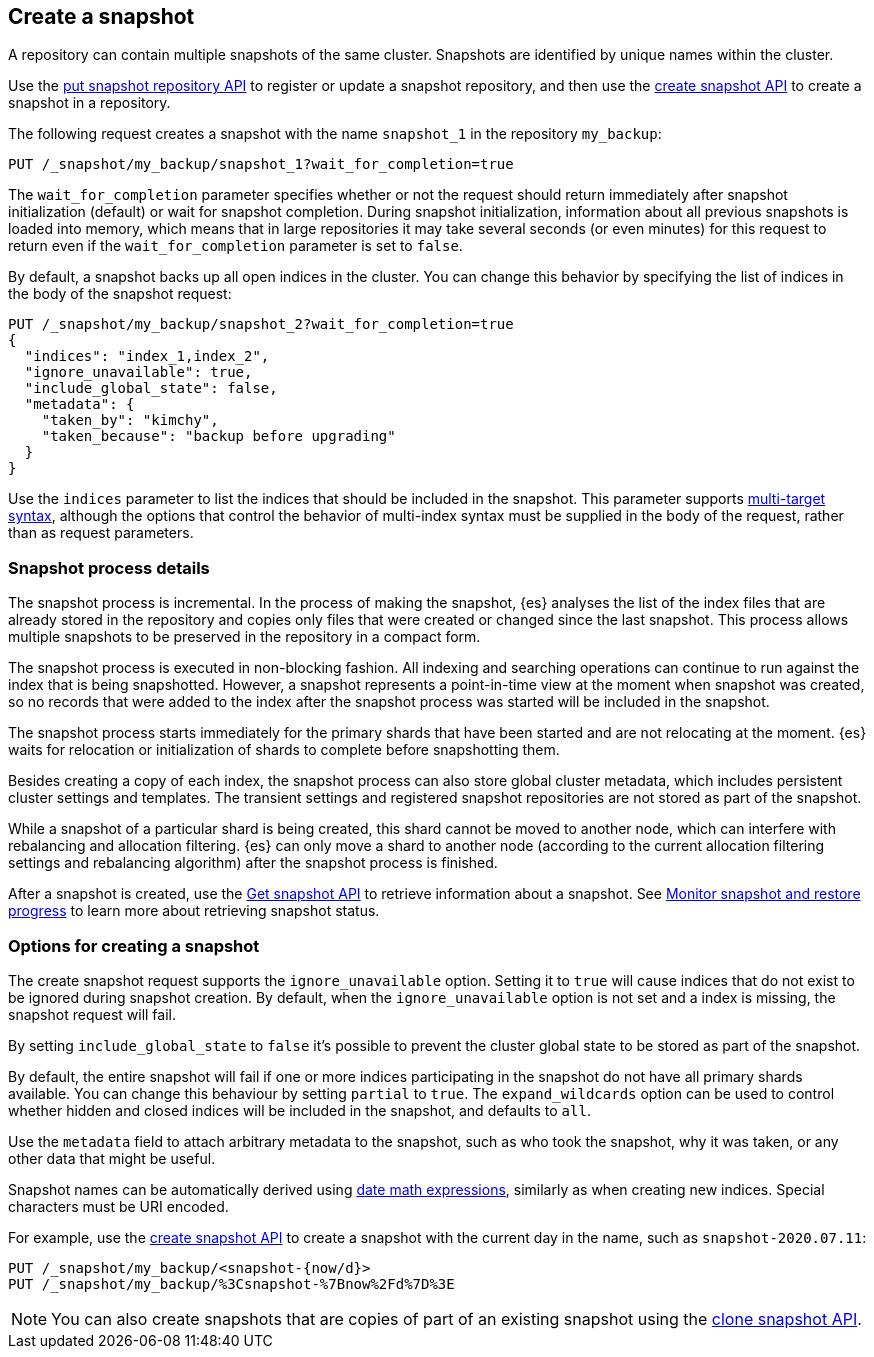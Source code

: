 [[snapshots-take-snapshot]]
== Create a snapshot

A repository can contain multiple snapshots of the same cluster. Snapshots are identified by unique names within the
cluster.

Use the <<put-snapshot-repo-api,put snapshot repository API>> to register or update a snapshot repository, and then use the <<create-snapshot-api,create snapshot API>> to create a snapshot in a repository.

The following request creates a snapshot with the name `snapshot_1` in the repository `my_backup`:

////
[source,console]
-----------------------------------
PUT /_snapshot/my_backup
{
  "type": "fs",
  "settings": {
    "location": "my_backup_location"
  }
}
-----------------------------------
// TESTSETUP
////

[source,console]
-----------------------------------
PUT /_snapshot/my_backup/snapshot_1?wait_for_completion=true
-----------------------------------

The `wait_for_completion` parameter specifies whether or not the request should return immediately after snapshot
initialization (default) or wait for snapshot completion. During snapshot initialization, information about all
previous snapshots is loaded into memory, which means that in large repositories it may take several seconds (or
even minutes) for this request to return even if the `wait_for_completion` parameter is set to `false`.

By default, a snapshot backs up all open indices in the cluster. You can change this behavior by
specifying the list of indices in the body of the snapshot request:

[source,console]
-----------------------------------
PUT /_snapshot/my_backup/snapshot_2?wait_for_completion=true
{
  "indices": "index_1,index_2",
  "ignore_unavailable": true,
  "include_global_state": false,
  "metadata": {
    "taken_by": "kimchy",
    "taken_because": "backup before upgrading"
  }
}
-----------------------------------
// TEST[skip:cannot complete subsequent snapshot]

Use the `indices` parameter to list the indices that should be included in the snapshot. This parameter supports
<<multi-index,multi-target syntax>>, although the options that control the behavior of multi-index syntax
must be supplied in the body of the request, rather than as request parameters.

[discrete]
[[create-snapshot-process-details]]
=== Snapshot process details
The snapshot process is incremental. In the process of making the snapshot, {es} analyses
the list of the index files that are already stored in the repository and copies only files that were created or
changed since the last snapshot. This process allows multiple snapshots to be preserved in the repository in a compact form.

The snapshot process is executed in non-blocking fashion. All indexing and searching operations can continue to run against the index
that is being snapshotted. However, a snapshot represents a point-in-time view
at the moment when snapshot was created, so no records that were added to the index after the snapshot process was started
will be included in the snapshot.

The snapshot process starts immediately for the primary shards that have been started and are not relocating at the moment. {es} waits for
relocation or initialization of shards to complete before snapshotting them.

Besides creating a copy of each index, the snapshot process can also store global cluster metadata, which includes persistent
cluster settings and templates. The transient settings and registered snapshot repositories are not stored as part of
the snapshot.

While a snapshot of a particular shard is being
created, this shard cannot be moved to another node, which can interfere with rebalancing and allocation
filtering. {es} can only move a shard to another node (according to the current allocation
filtering settings and rebalancing algorithm) after the snapshot process
is finished.

After a snapshot is created, use the <<get-snapshot-api,Get snapshot API>> to retrieve information about a snapshot. See <<snapshots-monitor-snapshot-restore,Monitor snapshot and restore progress>> to learn more about retrieving snapshot status.

[discrete]
[[create-snapshot-options]]
=== Options for creating a snapshot
The create snapshot request supports the
`ignore_unavailable` option. Setting it to `true` will cause indices that do not exist to be ignored during snapshot
creation. By default, when the `ignore_unavailable` option is not set and a index is missing, the snapshot request will fail.

By setting `include_global_state` to `false` it's possible to prevent the cluster global state to be stored as part of
the snapshot.

By default, the entire snapshot will fail if one or more indices participating in the snapshot do not have
all primary shards available. You can change this behaviour by setting `partial` to `true`. The `expand_wildcards`
option can be used to control whether hidden and closed indices will be included in the snapshot, and defaults to `all`.

Use the `metadata` field to attach arbitrary metadata to the snapshot,
such as who took the snapshot,
why it was taken, or any other data that might be useful.

Snapshot names can be automatically derived using <<date-math-index-names,date math expressions>>, similarly as when creating
new indices. Special characters must be URI encoded.

For example, use the <<create-snapshot-api,create snapshot API>> to create
a snapshot with the current day in the name, such as `snapshot-2020.07.11`:

[source,console]
-----------------------------------
PUT /_snapshot/my_backup/<snapshot-{now/d}>
PUT /_snapshot/my_backup/%3Csnapshot-%7Bnow%2Fd%7D%3E
-----------------------------------
// TEST[continued]

NOTE: You can also create snapshots that are copies of part of an existing snapshot using the <<clone-snapshot-api,clone snapshot API>>.